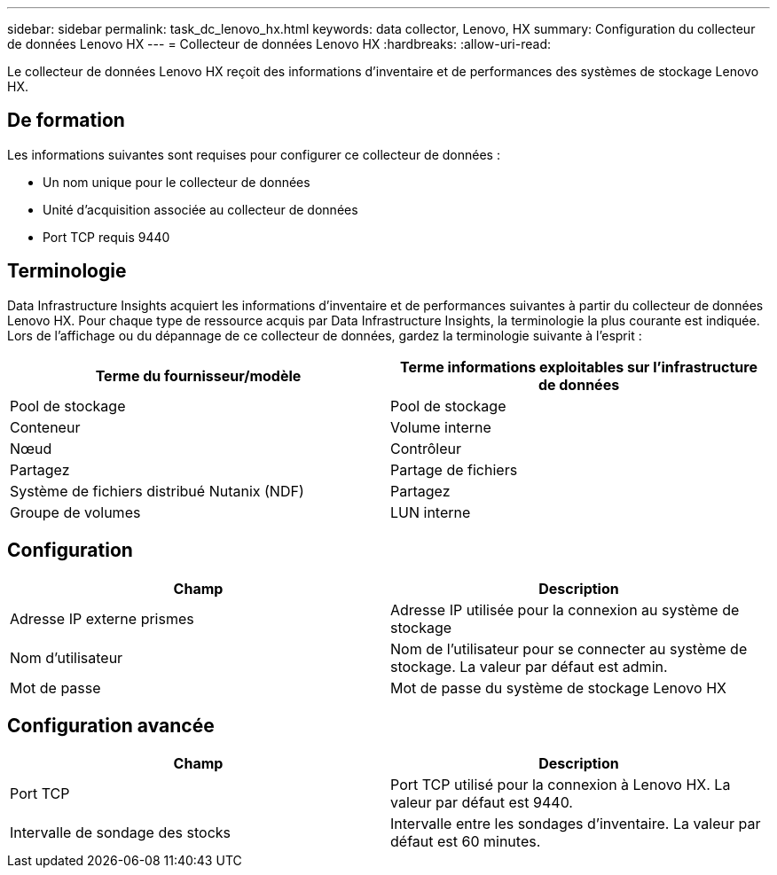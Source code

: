 ---
sidebar: sidebar 
permalink: task_dc_lenovo_hx.html 
keywords: data collector, Lenovo, HX 
summary: Configuration du collecteur de données Lenovo HX 
---
= Collecteur de données Lenovo HX
:hardbreaks:
:allow-uri-read: 


[role="lead"]
Le collecteur de données Lenovo HX reçoit des informations d'inventaire et de performances des systèmes de stockage Lenovo HX.



== De formation

Les informations suivantes sont requises pour configurer ce collecteur de données :

* Un nom unique pour le collecteur de données
* Unité d'acquisition associée au collecteur de données
* Port TCP requis 9440




== Terminologie

Data Infrastructure Insights acquiert les informations d'inventaire et de performances suivantes à partir du collecteur de données Lenovo HX. Pour chaque type de ressource acquis par Data Infrastructure Insights, la terminologie la plus courante est indiquée. Lors de l'affichage ou du dépannage de ce collecteur de données, gardez la terminologie suivante à l'esprit :

[cols="2*"]
|===
| Terme du fournisseur/modèle | Terme informations exploitables sur l'infrastructure de données 


| Pool de stockage | Pool de stockage 


| Conteneur | Volume interne 


| Nœud | Contrôleur 


| Partagez | Partage de fichiers 


| Système de fichiers distribué Nutanix (NDF) | Partagez 


| Groupe de volumes | LUN interne 
|===


== Configuration

[cols="2*"]
|===
| Champ | Description 


| Adresse IP externe prismes | Adresse IP utilisée pour la connexion au système de stockage 


| Nom d'utilisateur | Nom de l'utilisateur pour se connecter au système de stockage. La valeur par défaut est admin. 


| Mot de passe | Mot de passe du système de stockage Lenovo HX 
|===


== Configuration avancée

[cols="2*"]
|===
| Champ | Description 


| Port TCP | Port TCP utilisé pour la connexion à Lenovo HX. La valeur par défaut est 9440. 


| Intervalle de sondage des stocks | Intervalle entre les sondages d'inventaire. La valeur par défaut est 60 minutes. 
|===